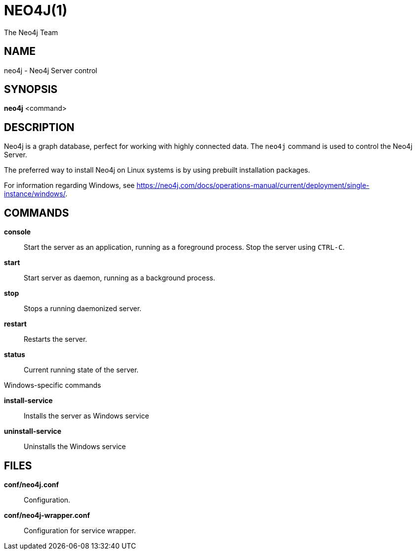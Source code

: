 = NEO4J(1)
:author: The Neo4j Team

== NAME
neo4j - Neo4j Server control

[[neo4j-manpage]]
== SYNOPSIS

*neo4j* <command>

[[neo4j-manpage-description]]
== DESCRIPTION

Neo4j is a graph database, perfect for working with highly connected data.
The `neo4j` command is used to control the Neo4j Server.

The preferred way to install Neo4j on Linux systems is by using prebuilt installation packages.

For information regarding Windows, see https://neo4j.com/docs/operations-manual/current/deployment/single-instance/windows/.

[[neo4j-manpage-commands]]
== COMMANDS

*console*::
  Start the server as an application, running as a foreground process. Stop the server using `CTRL-C`.

*start*::
  Start server as daemon, running as a background process.

*stop*::
  Stops a running daemonized server.

*restart*::
  Restarts the server.

*status*::
  Current running state of the server.

.Windows-specific commands

*install-service*::
  Installs the server as Windows service

*uninstall-service*::
  Uninstalls the Windows service

[[neo4j-manpage-files]]
== FILES

*conf/neo4j.conf*::
  Configuration.

*conf/neo4j-wrapper.conf*::
  Configuration for service wrapper.
